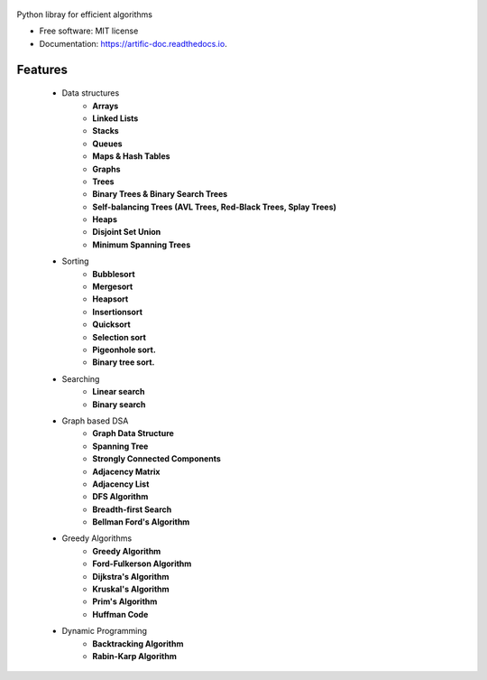 .. figure:: /assets/banner.jpg
      :alt: banner image
      :target: https://github.com/waasnipun/artific
      :class: with-shadow

.. image:: https://img.shields.io/pypi/v/artific.svg
        :target: https://pypi.python.org/pypi/artific

.. image:: https://img.shields.io/travis/waasnipun/artific.svg
        :target: https://travis-ci.com/waasnipun/artific

.. image:: https://readthedocs.org/projects/artific-doc/badge/?version=main
        :target: https://artific-doc.readthedocs.io/en/main/?badge=main
        :alt: Documentation Status



Python libray for efficient algorithms


* Free software: MIT license
* Documentation: https://artific-doc.readthedocs.io.


Features
--------
    * Data structures
        * **Arrays**
        * **Linked Lists**
        * **Stacks**
        * **Queues**
        * **Maps & Hash Tables**
        * **Graphs**
        * **Trees**
        * **Binary Trees & Binary Search Trees**
        * **Self-balancing Trees (AVL Trees, Red-Black Trees, Splay Trees)**
        * **Heaps**
        * **Disjoint Set Union**
        * **Minimum Spanning Trees**
    * Sorting
        * **Bubblesort**
        * **Mergesort**
        * **Heapsort**
        * **Insertionsort**
        * **Quicksort**
        * **Selection sort**
        * **Pigeonhole sort.**
        * **Binary tree sort.**
    * Searching
        * **Linear search**
        * **Binary search**
    * Graph based DSA
        * **Graph Data Structure**
        * **Spanning Tree**
        * **Strongly Connected Components**
        * **Adjacency Matrix**
        * **Adjacency List**
        * **DFS Algorithm**
        * **Breadth-first Search**
        * **Bellman Ford's Algorithm**
    * Greedy Algorithms
        * **Greedy Algorithm**
        * **Ford-Fulkerson Algorithm**
        * **Dijkstra's Algorithm**
        * **Kruskal's Algorithm**
        * **Prim's Algorithm**
        * **Huffman Code**
    * Dynamic Programming
        * **Backtracking Algorithm**
        * **Rabin-Karp Algorithm**

